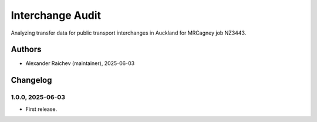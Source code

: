 Interchange Audit
*******************
Analyzing transfer data for public transport interchanges in Auckland for MRCagney job NZ3443.

Authors
=======
- Alexander Raichev (maintainer), 2025-06-03

Changelog
=========

1.0.0, 2025-06-03
-----------------
- First release.
